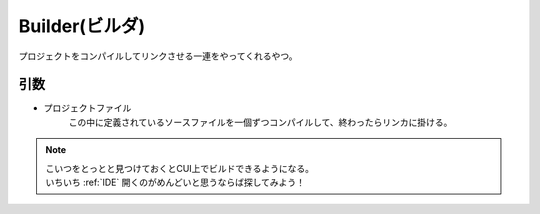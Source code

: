.. index:: Builder

.. _Builder:

Builder(ビルダ)
============================
| プロジェクトをコンパイルしてリンクさせる一連をやってくれるやつ。

引数
--------
* プロジェクトファイル
    | この中に定義されているソースファイルを一個ずつコンパイルして、終わったらリンカに掛ける。


.. note::
    | こいつをとっとと見つけておくとCUI上でビルドできるようになる。
    | いちいち :ref:`IDE` 開くのがめんどいと思うならば探してみよう！
